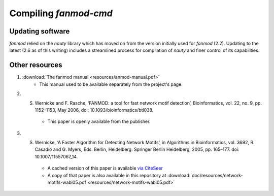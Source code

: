 Compiling `fanmod-cmd`
=====================


Updating software
-----------------
`fanmod` relied on the `nauty` library which has moved on from the version initially used for `fanmod` (2.2). Updating to the 
latest (2.6 as of this writing) includes a streamlined process for compilation of `nauty` and finer control of its capabilities.



Other resources
---------------

1. :download:`The fanmod manual <resources/anmod-manual.pdf>`
    * This manual used to be available separately from the project's page.

2. S. Wernicke and F. Rasche, ‘FANMOD: a tool for fast network motif detection’, Bioinformatics, vol. 22, no. 9, pp. 1152–1153, May 2006, doi: 10.1093/bioinformatics/btl038.
    * This paper is openly available from the publisher.

3. S. Wernicke, ‘A Faster Algorithm for Detecting Network Motifs’, in Algorithms in Bioinformatics, vol. 3692, R. Casadio and G. Myers, Eds. Berlin, Heidelberg: Springer Berlin Heidelberg, 2005, pp. 165–177. doi: 10.1007/11557067_14.
    * A cached version of this paper is available `via CiteSeer <https://citeseerx.ist.psu.edu/viewdoc/similar?doi=10.1.1.118.636&type=cc>`_
    * A copy of that paper is also available in this repository at :download:`doc/resources/network-motifs-wabi05.pdf <resources/network-motifs-wabi05.pdf>`

